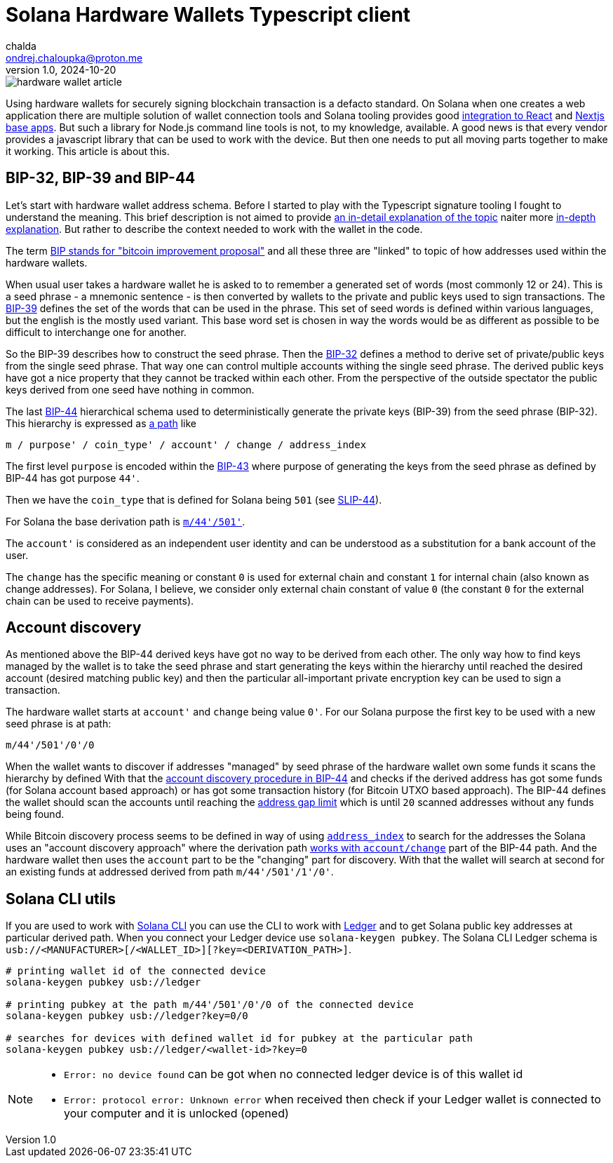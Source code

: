 = Solana Hardware Wallets Typescript client
chalda <ondrej.chaloupka@proton.me>
1.0, 2024-10-20

:page-template: post
:page-draft: true
:page-slug: solana-hardware-wallets
:page-category: solana
:page-tags: Solana, Typescript, Hardware.Wallets
:page-description: How to code Node.js TypeScript client to work with hardware wallets on Solana
:page-socialImage:  /images/articles/hardware-wallet-article.png

image::articles/hardware-wallet-article.png[]

Using hardware wallets for securely signing blockchain transaction is a defacto standard.
On Solana when one creates a web application there are multiple solution of wallet connection tools
and Solana tooling provides good link:https://solana.com/developers/cookbook/wallets/connect-wallet-react[integration to React^] and link:https://solana.com/developers/guides/wallets/add-solana-wallet-adapter-to-nextjs[Nextjs base apps^].
But such a library for Node.js command line tools is not, to my knowledge, available.
A good news is that every vendor provides a javascript library that can be used
to work with the device. But then one needs to put all moving parts together to make it working.
This article is about this.

== BIP-32, BIP-39 and BIP-44

Let's start with hardware wallet address schema. Before I started to play with the Typescript
signature tooling I fought to understand the meaning. This brief description is not aimed
to provide link:https://vault12.com/learn/crypto-security-basics/what-is-bip39/[an in-detail explanation of the topic]
naiter more link:https://www.abiraja.com/blog/from-seed-phrase-to-solana-address[in-depth explanation].
But rather to describe the context needed to work with the wallet in the code.

The term link:https://github.com/bitcoin/bips/tree/master[BIP stands for "bitcoin improvement proposal"^]
and all these three are "linked" to topic of how addresses used within the hardware wallets.

When usual user takes a hardware wallet he is asked to to remember a generated set of words
(most commonly 12 or 24). This is a seed phrase - a mnemonic sentence - is then converted by wallets
to the private and public keys used to sign transactions.
The link:https://github.com/bitcoin/bips/blob/master/bip-0039.mediawiki#user-content-Motivation[BIP-39^]
defines the set of the words
that can be used in the phrase. This set of seed words is defined within various languages,
but the english is the mostly used variant. This base word set is chosen in way
the words would be as different as possible to be difficult to interchange one for another.

So the BIP-39 describes how to construct the seed phrase.
Then the link:https://github.com/bitcoin/bips/blob/master/bip-0032.mediawiki#master-key-generation[BIP-32^]
defines a method to derive set of private/public keys from the single seed phrase.
That way one can control multiple accounts
withing the single seed phrase. The derived public keys have got a nice
property that they cannot be tracked within each other. From the perspective
of the outside spectator the public keys derived from one seed have nothing in common.

The last link:https://github.com/bitcoin/bips/blob/master/bip-0044.mediawiki#abstract[BIP-44^]
hierarchical schema used to deterministically generate the private keys (BIP-39) from the seed phrase (BIP-32).
This hierarchy is expressed as link:https://github.com/bitcoin/bips/blob/master/bip-0044.mediawiki#path-levels[a path]
like

[source]
----
m / purpose' / coin_type' / account' / change / address_index
----

The first level `purpose` is encoded within the
link:https://github.com/bitcoin/bips/blob/master/bip-0043.mediawiki#user-content-Motivation[BIP-43^]
where purpose of generating the keys from the seed phrase as defined by BIP-44
has got purpose `44'`.

Then we have the `coin_type` that is defined for Solana being `501`
(see link:https://github.com/satoshilabs/slips/blob/master/slip-0044.md[SLIP-44]).

For Solana the base derivation path is link:https://docs.rs/solana-sdk/latest/solana_sdk/derivation_path/index.html[`m/44'/501'`^].

The `account'` is considered as an independent user identity and can be understood
as a substitution for a bank account of the user.

The `change` has the specific meaning or constant `0` is used for external chain
and constant `1` for internal chain (also known as change addresses).
For Solana, I believe, we consider only external chain constant of value `0`
(the constant `0` for the external chain can be used to receive payments).


== Account discovery

As mentioned above the BIP-44 derived keys have got no way to be derived from each other.
The only way how to find keys managed by the wallet
is to take the seed phrase and start generating the keys
within the hierarchy until reached the desired account (desired matching public key)
and then the particular all-important private encryption key can be used to sign a transaction.

The hardware wallet starts at `account'` and `change` being value `0'`.
For our Solana purpose the first key to be used with a new seed phrase is at path:

[source]
----
m/44'/501'/0'/0
----

When the wallet wants to discover if addresses "managed" by seed phrase of the hardware wallet
own some funds it scans the hierarchy by defined
With that the link:https://github.com/bitcoin/bips/blob/master/bip-0044.mediawiki#account-discovery[account discovery procedure in BIP-44^]
and checks if the derived address has got some funds (for Solana account based approach)
or has got some transaction history (for Bitcoin UTXO based approach).
The BIP-44 defines the wallet should scan the accounts until reaching
the link:https://github.com/bitcoin/bips/blob/master/bip-0044.mediawiki#address-gap-limit[address gap limit^]
which is until `20` scanned addresses without any funds being found.

While Bitcoin discovery process seems to be defined in way of using
link:https://github.com/bitcoin/bips/blob/master/bip-0044.mediawiki#examples[`address_index`^]
to search for the addresses the Solana uses an "account discovery approach" where
the derivation path link:https://docs.solanalabs.com/cli/wallets/hardware/#specify-a-keypair-url[works with `account/change`^]
part of the BIP-44 path. And the hardware wallet then uses the `account` part to be the "changing" part for discovery.
With that the wallet will search at second for an existing funds at addressed derived from path `m/44'/501'/1'/0'`.

== Solana CLI utils

If you are used to work with link:https://docs.solanalabs.com/cli/[Solana CLI]
you can use the CLI to work with link:https://www.ledger.com/coin/wallet/solana[Ledger]
and to get Solana public key addresses at particular derived path.
When you connect your Ledger device use `solana-keygen pubkey`.
The Solana CLI Ledger schema is `usb://<MANUFACTURER>[/<WALLET_ID>][?key=<DERIVATION_PATH>]`.

[source,sh]
----
# printing wallet id of the connected device
solana-keygen pubkey usb://ledger

# printing pubkey at the path m/44'/501'/0'/0 of the connected device
solana-keygen pubkey usb://ledger?key=0/0

# searches for devices with defined wallet id for pubkey at the particular path
solana-keygen pubkey usb://ledger/<wallet-id>?key=0
----

[NOTE]
====
* `Error: no device found` can be got when no connected ledger device
  is of this wallet id
* `Error: protocol error: Unknown error` when received then check
  if your Ledger wallet is connected to your computer and it is unlocked (opened)
====